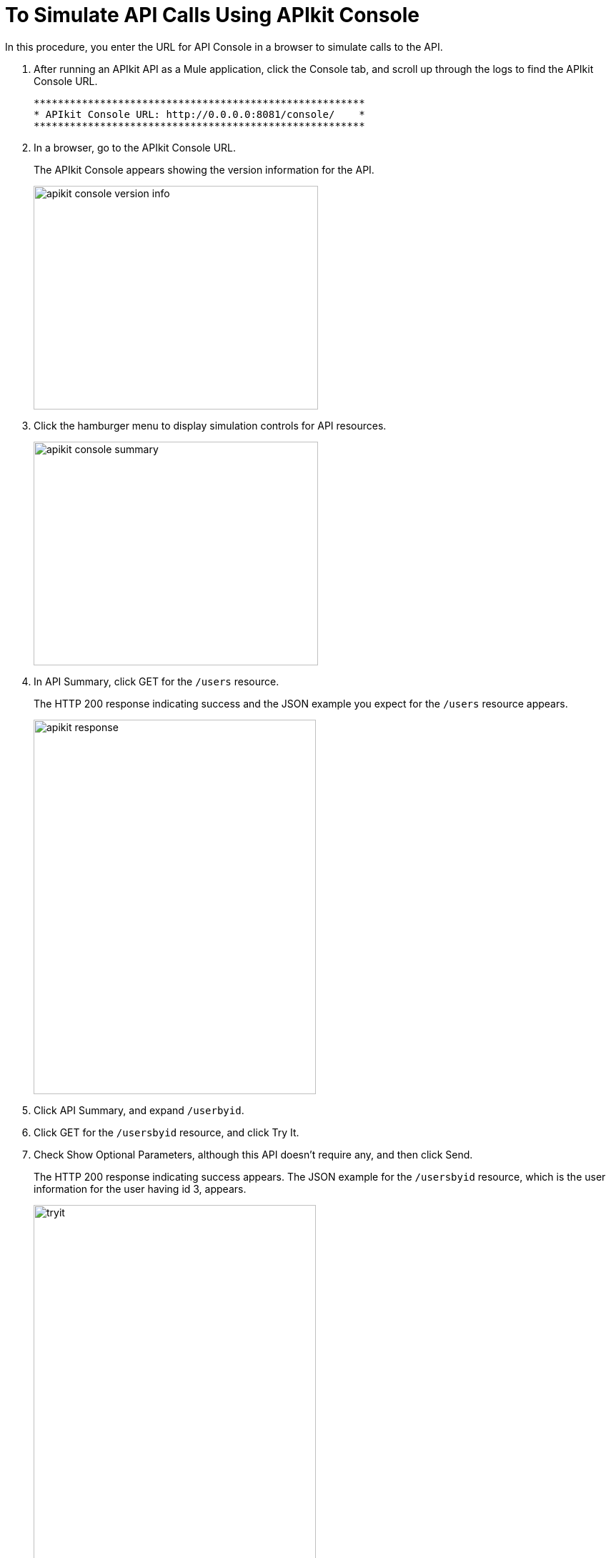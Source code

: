 = To Simulate API Calls Using APIkit Console

In this procedure, you enter the URL for API Console in a browser to simulate calls to the API.

. After running an APIkit API as a Mule application, click the Console tab, and scroll up through the logs to find the APIkit Console URL.
+
----
*******************************************************
* APIkit Console URL: http://0.0.0.0:8081/console/    *
*******************************************************
----
. In a browser, go to the APIkit Console URL.
+
The APIkit Console appears showing the version information for the API.
+
image::apikit-console1.png[apikit console version info,height=313,width=398]
+
. Click the hamburger menu to display simulation controls for API resources.
+
image::apikit-console2.png[apikit console summary,height=313,width=398]
+
. In API Summary, click GET for the `/users` resource.
+
The HTTP 200 response indicating success and the JSON example you expect for the `/users` resource appears.
+
image::apikit-console3.png[apikit response,height=524,width=395]
+
. Click API Summary, and expand `/userbyid`.
. Click GET for the `/usersbyid` resource, and click Try It.
. Check Show Optional Parameters, although this API doesn't require any, and then click Send.
+
The HTTP 200 response indicating success appears. The JSON example for the `/usersbyid` resource, which is the user information for the user having id 3, appears.
+
image::apikit-console4.png[tryit,height=524,width=395]
+
. Hover over the controls in the Details section to see what you can do with the content of the simulation: 
+
* Copy content to clipboard
* Save content to file
* View with highlighted syntax
* Preview response
* Wrap or unwrap text
